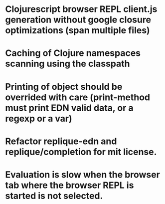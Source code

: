 # Theses are only personal notes. Don't pay attention. Things are getting pushed to the github issues as they mature.

* Clojurescript browser REPL client.js generation without google closure optimizations (span multiple files)
* Caching of Clojure namespaces scanning using the classpath
* Printing of object should be overrided with care (print-method must print EDN valid data, or a regexp or a var)
* Refactor replique-edn and replique/completion for mit license.
* Evaluation is slow when the browser tab where the browser REPL is started is not selected.
